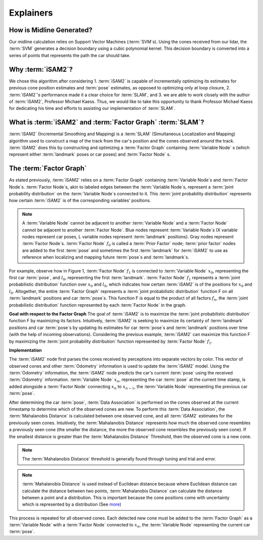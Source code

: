 Explainers
=============

How is Midline Generated?
---------------------------
Our midline calculation relies on Support Vector Machines (:term:`SVM`\ s). Using the cones received from our lidar, the :term:`SVM` generates a decision boundary using a cubic polynomial kernel. This decision boundary is converted into a series of points that represents the path the car should take.

Why :term:`iSAM2`?
-------------------
We chose this algorithm after considering 1. :term:`iSAM2` is capable of incrementally optimizing its estimates for previous cone position estimates and :term:`pose` estimates, as opposed to optimizing only at loop closure, 2. :term:`iSAM2`'s performance made it a clear choice for :term:`SLAM`, and 3. we are able to work closely with the author of :term:`iSAM2`, Professor Michael Kaess. Thus, we would like to take this opportunity to thank Professor Michael Kaess for dedicating his time and efforts to assisting our implementation of :term:`SLAM`.

What is :term:`iSAM2` and :term:`Factor Graph` :term:`SLAM`?
---------------------------------------------------------------

:term:`iSAM2` (Incremental Smoothing and Mapping) is a :term:`SLAM` (Simultaneous Localization and Mapping) algorithm used to construct a map of the track from the car's position and the cones observed around the track. :term:`iSAM2` does this by constructing and optimizing a :term:`Factor Graph` containing :term:`Variable Node` s (which represent either :term:`landmark` poses or car poses) and :term:`Factor Node` s.

The :term:`Factor Graph`
-------------------------
As stated previously, :term:`iSAM2` relies on a :term:`Factor Graph` containing :term:`Variable Node`\ s and :term:`Factor Node`\ s. :term:`Factor Node`\ s, akin to labeled edges between the :term:`Variable Node`\ s, represent a :term:`joint probability distribution` on the :term:`Variable Node`\ s connected to it. This :term:`joint probability distribution` represents how certain :term:`iSAM2` is of the corresponding variables' positions.

.. image:: ./img/factor_graph.png
    :align: center

.. note:: A :term:`Variable Node` cannot be adjacent to another :term:`Variable Node` and a :term:`Factor Node` cannot be adjacent to another :term:`Factor Node`. Blue nodes represent :term:`Variable Node`\ s (X variable nodes represent car poses, L variable nodes represent :term:`landmark` positions). Gray nodes represent :term:`Factor Node`\ s. :term:`Factor Node` :math:`f_{0}` is called a :term:`Prior Factor` node; :term:`prior factor` nodes are added to the first :term:`pose` and sometimes the first :term:`landmark` for :term:`iSAM2` to use as reference when localizing and mapping future :term:`pose`\ s and :term:`landmark`\ s.

For example, observe how in Figure 1, :term:`Factor Node` :math:`f_{1}` is connected to :term:`Variable Node` :math:`x_{0}`, representing the first car :term:`pose`, and :math:`l_{0}`, representing the first :term:`landmark`. :term:`Factor Node` :math:`f_{1}` represents a :term:`joint probabilistic distribution` function over :math:`x_{0}` and :math:`l_{0}`, which indicates how certain :term:`iSAM2` is of the positions for :math:`x_{0}` and :math:`l_{0}`. Altogether, the entire :term:`Factor Graph` represents a :term:`joint probabilistic distribution` function F on all :term:`landmark` positions and car :term:`pose`\ s. This function F is equal to the product of all factors :math:`f_{n}`, the :term:`joint probabilistic distribution` function represented by each :term:`Factor Node` in the graph.

**Goal with respect to the Factor Graph**
The goal of :term:`iSAM2` is to maximize the :term:`joint probabilistic distribution` function F by maximizing its factors. Intuitively, :term:`iSAM2` is seeking to maximize its certainty of :term:`landmark` positions and car :term:`pose`\ s by updating its estimates for car :term:`pose`\ s and :term:`landmark` positions over time (with the help of incoming observations). Considering the previous example, :term:`iSAM2` can maximize this function F by maximizing the :term:`joint probability distribution` function represented by :term:`Factor Node` :math:`f_{1}`.

**Implementation**

.. image:: ./img/observation_step.png
    :align: center

The :term:`iSAM2` node first parses the cones received by perceptions into separate vectors by color. This vector of observed cones and other :term:`Odometry` information is used to update the :term:`iSAM2` model. Using the :term:`Odometry` information, the :term:`iSAM2` node predicts the car's current :term:`pose` using the received :term:`Odometry` information. :term:`Variable Node` :math:`x_{n}`, representing the car :term:`pose` at the current time stamp, is added alongside a :term:`Factor Node` connecting :math:`x_{n}` to :math:`x_{n-1}`, the :term:`Variable Node` representing the previous car :term:`pose`.

.. image:: ./img/data_association.png
    :align: center

After determining the car :term:`pose`, :term:`Data Association` is performed on the cones observed at the current timestamp to determine which of the observed cones are new. To perform this :term:`Data Association`, the :term:`Mahalanobis Distance` is calculated between one observed cone, and all :term:`iSAM2` estimates for the previously seen cones. Intuitively, the :term:`Mahalanobis Distance` represents how much the observed cone resembles a previously seen cone (the smaller the distance, the more the observed cone resembles the previously seen cone). If the smallest distance is greater than the :term:`Mahalanobis Distance` Threshold, then the observed cone is a new cone.

.. note:: The :term:`Mahalanobis Distance` threshold is generally found through tuning and trial and error.

.. note:: :term:`Mahalanobis Distance` is used instead of Euclidean distance because where Euclidean distance can calculate the distance between two points, :term:`Mahalanobis Distance` can calculate the distance between a point and a distribution. This is important because the cone positions come with uncertainty which is represented by a distribution (See `more`_)

.. _more: https://www.machinelearningplus.com/statistics/mahalanobis-distance/

.. image:: ./img/updated_factor_graph.png
    :align: center

This process is repeated for all observed cones. Each detected new cone must be added to the :term:`Factor Graph` as a :term:`Variable Node` with a :term:`Factor Node` connected to :math:`x_{n}`, the :term:`Variable Node` representing the current car :term:`pose`.
